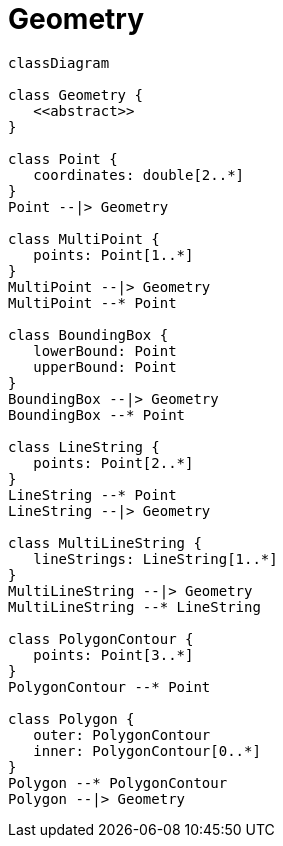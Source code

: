 # Geometry

[source,mermaid]
----
classDiagram

class Geometry {
   <<abstract>>
}

class Point {
   coordinates: double[2..*]
}
Point --|> Geometry

class MultiPoint {
   points: Point[1..*]
}
MultiPoint --|> Geometry
MultiPoint --* Point

class BoundingBox {
   lowerBound: Point
   upperBound: Point
}
BoundingBox --|> Geometry
BoundingBox --* Point

class LineString {
   points: Point[2..*]
}
LineString --* Point
LineString --|> Geometry

class MultiLineString {
   lineStrings: LineString[1..*]
}
MultiLineString --|> Geometry
MultiLineString --* LineString

class PolygonContour {
   points: Point[3..*]
}
PolygonContour --* Point

class Polygon {
   outer: PolygonContour
   inner: PolygonContour[0..*]
}
Polygon --* PolygonContour
Polygon --|> Geometry

----
